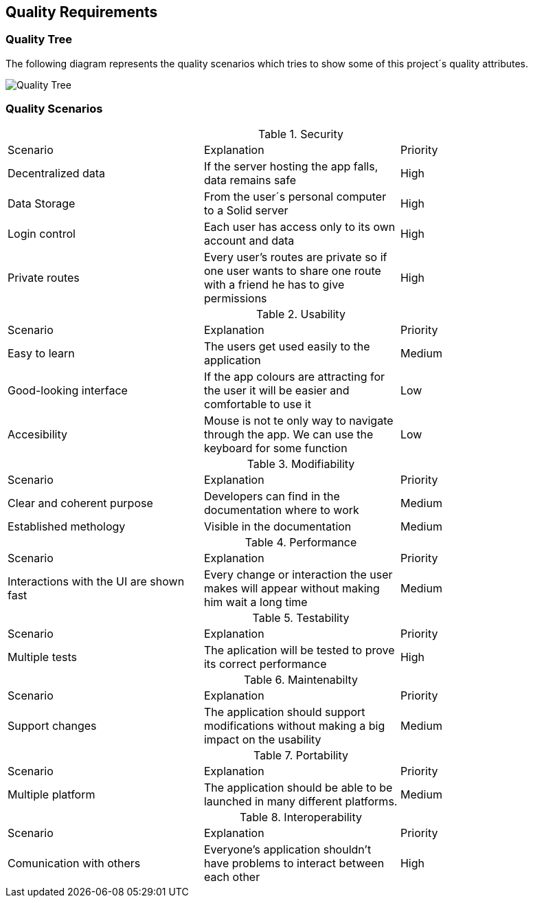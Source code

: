 [[section-quality-scenarios]]
== Quality Requirements

=== Quality Tree
The following diagram represents the quality scenarios which tries to show some of this project´s quality attributes.

image::images/qualityTree.png[Quality Tree]

=== Quality Scenarios

.Security
|===
|Scenario|Explanation|Priority
|Decentralized data|If the server hosting the app falls, data remains safe|High
|Data Storage|From the user´s personal computer to a Solid server|High
|Login control| Each user has access only to its own account and data|High
|Private routes| Every user's routes are private so if one user wants to share one route with a friend he has to give permissions|High
|===

.Usability
|===
|Scenario|Explanation|Priority
| Easy to learn | The users get used easily to the application|Medium
|Good-looking interface |If the app colours are attracting for the user it will be easier and comfortable to use it|Low
|Accesibility|Mouse is not te only way to navigate through the app. We can use the keyboard for some function|Low
|===

.Modifiability
|===
|Scenario|Explanation|Priority
| Clear and coherent purpose | Developers can find in the documentation where to work|Medium
|Established methology |Visible in the documentation|Medium
|===

.Performance
|===
|Scenario |Explanation|Priority
| Interactions with the UI are shown fast|Every change or interaction the user makes will appear without making him wait a long time | Medium
|===

.Testability
|===
|Scenario |Explanation|Priority
|Multiple tests| The aplication will be tested to prove its correct performance|High
|===

.Maintenabilty
|===
|Scenario |Explanation|Priority
|Support changes| The application should support modifications without making a big impact on the usability|Medium
|===

.Portability
|===
|Scenario |Explanation|Priority
|Multiple platform| The application should be able to be launched in many different platforms.| Medium 
|===

.Interoperability
|===
|Scenario |Explanation|Priority
|Comunication with others| Everyone's application shouldn't have problems to interact between each other|High
|===
